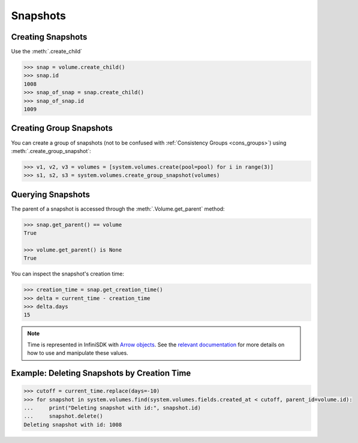 Snapshots
=========

Creating Snapshots
-----------------------------

Use the :meth:`.create_child`

.. code-block:: python

		>>> snap = volume.create_child()
		>>> snap.id
		1008
		>>> snap_of_snap = snap.create_child()
		>>> snap_of_snap.id
		1009

Creating Group Snapshots
------------------------

You can create a group of snapshots (not to be confused with :ref:`Consistency Groups <cons_groups>`) using :meth:`.create_group_snapshot`:

.. code-block:: python

       >>> v1, v2, v3 = volumes = [system.volumes.create(pool=pool) for i in range(3)]
       >>> s1, s2, s3 = system.volumes.create_group_snapshot(volumes)


Querying Snapshots
------------------

The parent of a snapshot is accessed through the :meth:`.Volume.get_parent` method:

.. code-block:: python

		>>> snap.get_parent() == volume
		True

		>>> volume.get_parent() is None
		True

You can inspect the snapshot's creation time:

.. code-block:: python

		>>> creation_time = snap.get_creation_time()
		>>> delta = current_time - creation_time
		>>> delta.days
		15

.. note:: Time is represented in InfiniSDK with `Arrow objects <http://crsmithdev.com/arrow/>`_. See the `relevant documentation <http://crsmithdev.com/arrow/#user-s-guide>`_ for more details on how to use and manipulate these values.



Example: Deleting Snapshots by Creation Time
--------------------------------------------

.. code-block:: python

		>>> cutoff = current_time.replace(days=-10)
		>>> for snapshot in system.volumes.find(system.volumes.fields.created_at < cutoff, parent_id=volume.id):
		...     print("Deleting snapshot with id:", snapshot.id)
		...     snapshot.delete()
		Deleting snapshot with id: 1008


.. seealso:: :mod:`Volume API documentation <infinisdk.infinibox.volume>`
